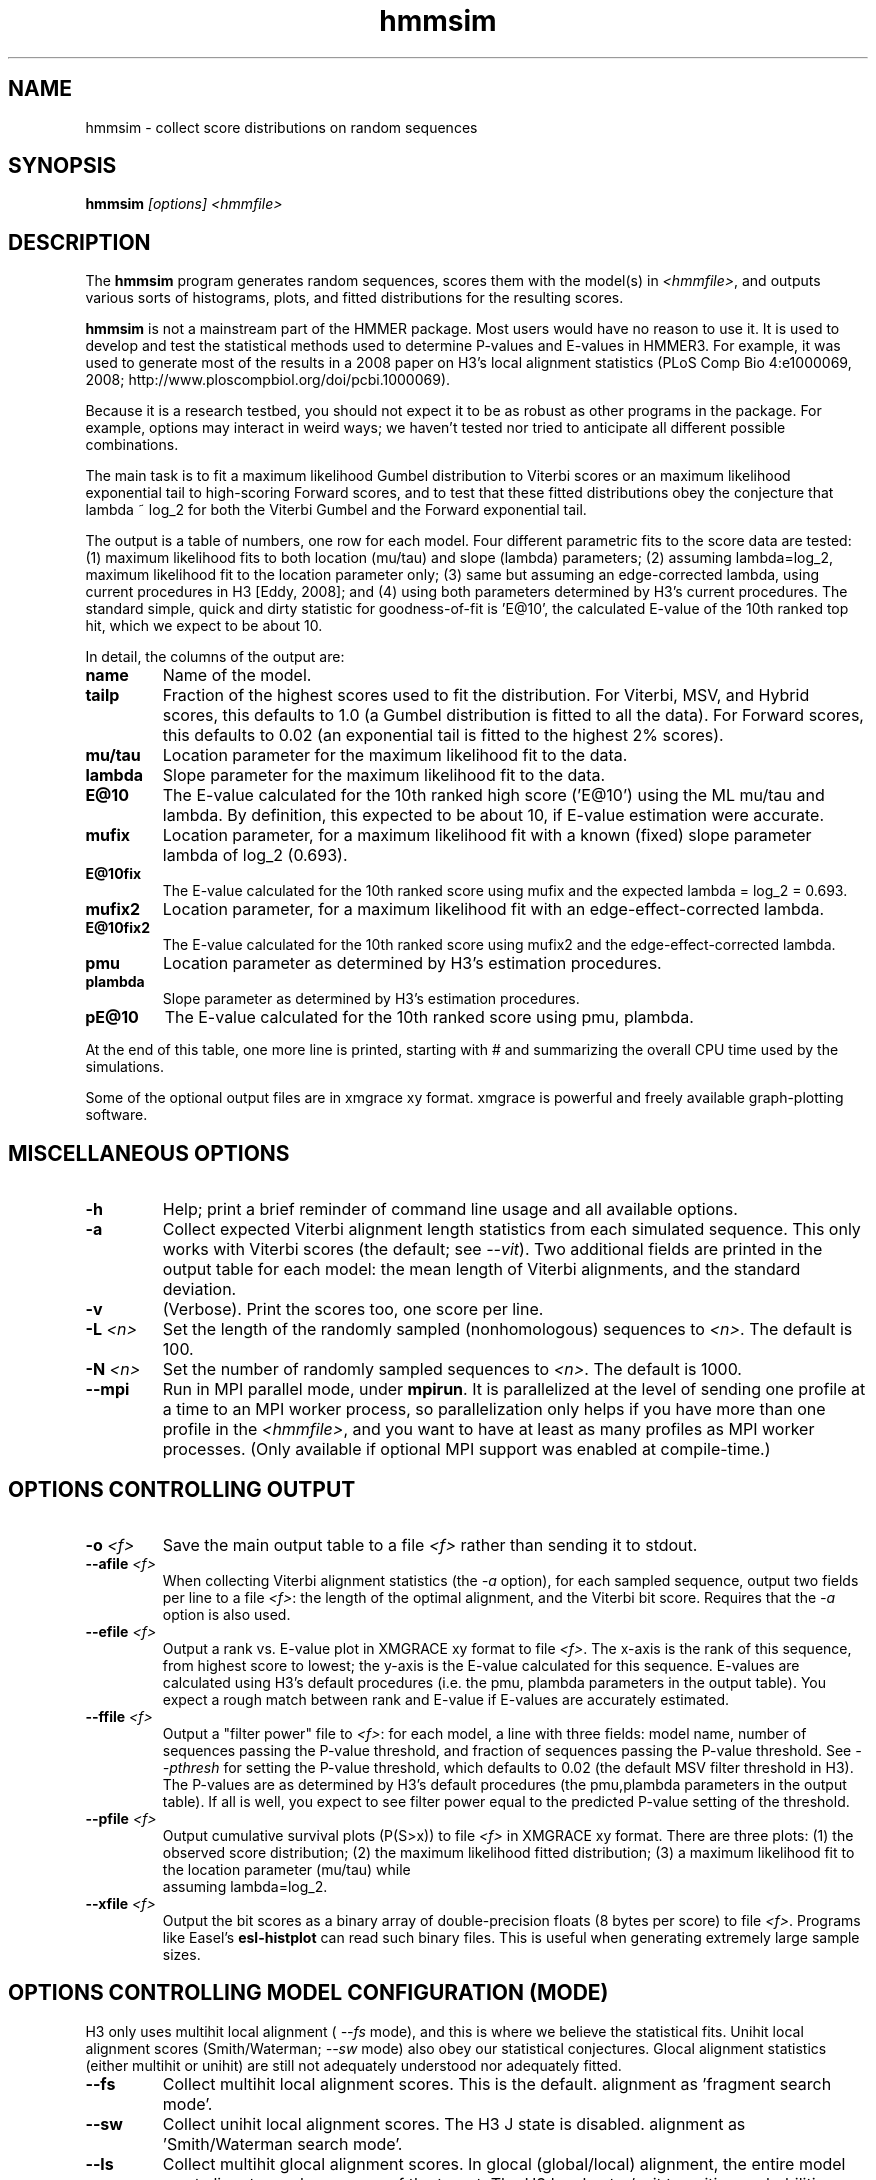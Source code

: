.TH "hmmsim" 1 "@HMMER_DATE@" "HMMER @HMMER_VERSION@" "HMMER Manual"

.SH NAME
hmmsim - collect score distributions on random sequences

.SH SYNOPSIS
.B hmmsim
.I [options]
.I <hmmfile>


.SH DESCRIPTION

.PP
The 
.B hmmsim 
program generates random sequences, scores them with the model(s) in 
.IR <hmmfile> ,
and outputs various sorts of histograms, plots, and fitted
distributions for the resulting scores.

.PP
.B hmmsim
is not a mainstream part of the HMMER package. Most users would have
no reason to use it. It is used to develop and test the statistical
methods used to determine P-values and E-values in HMMER3. For
example, it was used to generate most of the results in a 2008 paper
on H3's local alignment statistics (PLoS Comp Bio 4:e1000069, 2008;
http://www.ploscompbiol.org/doi/pcbi.1000069). 

.PP
Because it is a research testbed, you should not expect it to be as
robust as other programs in the package. For example, options may
interact in weird ways; we haven't tested nor tried to anticipate all
different possible combinations.

.PP
The main task is to fit a maximum likelihood Gumbel distribution to
Viterbi scores or an maximum likelihood exponential tail to
high-scoring Forward scores, and to test that these fitted
distributions obey the conjecture that lambda ~ log_2 for both the
Viterbi Gumbel and the Forward exponential tail. 

.PP
The output is a table of numbers, one row for each model. Four
different parametric fits to the score data are tested: (1) maximum
likelihood fits to both location (mu/tau) and slope (lambda)
parameters; (2) assuming lambda=log_2, maximum likelihood fit to the
location parameter only; (3) same but assuming an edge-corrected
lambda, using current procedures in H3 [Eddy, 2008]; and (4) using
both parameters determined by H3's current procedures. The standard
simple, quick and dirty statistic for goodness-of-fit is 'E@10', the
calculated E-value of the 10th ranked top hit, which we expect to be
about 10. 

.PP
In detail, the columns of the output are:

.TP
.B name
Name of the model.

.TP
.B tailp
Fraction of the highest scores used to fit the distribution. For
Viterbi, MSV, and Hybrid scores, this defaults to 1.0 (a Gumbel
distribution is fitted to all the data). For Forward scores, this
defaults to 0.02 (an exponential tail is fitted to the highest 2%
scores).

.TP
.B mu/tau
Location parameter for the maximum likelihood fit to the data.

.TP
.B lambda
Slope parameter for the maximum likelihood fit to the data.

.TP
.B E@10
The E-value calculated for the 10th ranked high score ('E@10') using the ML
mu/tau and lambda. By definition, this expected to be about 10, if
E-value estimation were accurate.

.TP
.B mufix
Location parameter, for a maximum likelihood fit with a known (fixed)
slope parameter lambda of log_2 (0.693).

.TP
.B E@10fix
The E-value calculated for the 10th ranked score using mufix and the
expected lambda = log_2 = 0.693.


.TP
.B mufix2
Location parameter, for a maximum likelihood fit with an
edge-effect-corrected lambda.

.TP
.B E@10fix2
The E-value calculated for the 10th ranked score using mufix2 and the
edge-effect-corrected lambda.

.TP
.B pmu
Location parameter as determined by H3's estimation procedures.

.TP
.B plambda
Slope parameter as determined by H3's estimation procedures.

.TP
.B pE@10
The E-value calculated for the 10th ranked score using pmu, plambda.


.PP
At the end of this table, one more line is printed, starting with #
and summarizing the overall CPU time used by the simulations.

.PP
Some of the optional output files are in xmgrace xy format. xmgrace is
powerful and freely available graph-plotting software.


.SH MISCELLANEOUS OPTIONS

.TP
.B -h
Help; print a brief reminder of command line usage and all available
options.

.TP
.B -a
Collect expected Viterbi alignment length statistics from each
simulated sequence. This only works with Viterbi scores (the default;
see
.IR --vit ). 
Two additional fields are printed in the output table for
each model: the mean length of Viterbi alignments, and the standard
deviation.

.TP
.B -v
(Verbose). Print the scores too, one score per line. 

.TP
.BI -L " <n>"
Set the length of the randomly sampled (nonhomologous) sequences to 
.IR <n> .
The default is 100.


.TP
.BI -N " <n>"
Set the number of randomly sampled sequences to 
.IR <n> .
The default is 1000.

.TP
.B --mpi
Run in MPI parallel mode, under 
.BR mpirun . 
It is parallelized at the level of sending one profile at a time to an
MPI worker process, so parallelization only helps if you have more
than one profile in the 
.IR <hmmfile> ,
and you want to have at least as many profiles as MPI worker
processes.
(Only available if optional MPI support was enabled at compile-time.)



.SH OPTIONS CONTROLLING OUTPUT

.TP
.BI -o " <f>"
Save the main output table to a file
.I <f>
rather than sending it to stdout.

.TP
.BI --afile " <f>"
When collecting Viterbi alignment statistics (the
.I -a 
option), for each sampled sequence, output two fields per
line to a file
.IR <f> :
the length of the optimal alignment, and the Viterbi bit score.
Requires that the 
.I -a
option is also used. 

.TP
.BI --efile " <f>"
Output a rank vs. E-value plot in XMGRACE xy format to file
.IR <f> .
The x-axis is the rank of this sequence, from highest score to lowest;
the y-axis is the E-value calculated for this sequence. E-values are
calculated using H3's default procedures (i.e. the pmu, plambda
parameters in the output table). You expect a rough match between rank
and E-value if E-values are accurately estimated.


.TP
.BI --ffile " <f>"
Output a "filter power" file to 
.IR <f> :
for each model, a line with three fields:
model name, number of sequences passing the P-value threshold,
and fraction of sequences passing the P-value threshold. See
.I --pthresh
for setting the P-value threshold, which defaults to 0.02 (the default
MSV filter threshold in H3). The P-values are as determined by H3's
default procedures (the pmu,plambda parameters in the output table).
If all is well, you expect to see filter power equal to the predicted
P-value setting of the threshold.

.TP
.BI --pfile " <f>"
Output cumulative survival plots (P(S>x)) to file
.I <f>
in XMGRACE xy format. There are three plots:
(1) the observed score distribution; 
(2) the maximum likelihood fitted distribution;
(3) a maximum likelihood fit to the location parameter (mu/tau) while
    assuming lambda=log_2.
 
.TP
.BI --xfile " <f>"
Output the bit scores as a binary array of double-precision floats (8
bytes per score) to file
.IR <f> .
Programs like Easel's 
.B esl-histplot
can read such binary files. This is useful when generating extremely
large sample sizes.


.SH OPTIONS CONTROLLING MODEL CONFIGURATION (MODE)

H3 only uses multihit local alignment (
.I --fs 
mode), and this is where we believe the statistical fits. 
Unihit local alignment scores (Smith/Waterman; 
.I --sw
mode) also obey our statistical conjectures.
Glocal alignment statistics (either multihit or unihit) are
still not adequately understood nor adequately fitted.

.TP
.B --fs
Collect multihit local alignment scores. This is the default.
'fs' comes from HMMER2's historical terminology for multihit local
alignment as 'fragment search mode'.

.TP
.B --sw
Collect unihit local alignment scores. The H3 J state is disabled.
'sw' comes from HMMER2's historical terminology for unihit local
alignment as 'Smith/Waterman search mode'.

.TP
.B --ls
Collect multihit glocal alignment scores. In glocal (global/local)
alignment, the entire model must align, to a subsequence of the
target. The H3 local entry/exit transition probabilities are
disabled. 'ls' comes from HMMER2's historical terminology for multihit local
alignment as 'local search mode'.

.TP
.B --s
Collect unihit glocal alignment scores.  Both the H3 J state and local
entry/exit transition probabilities are disabled. 's' comes from
HMMER2's historical terminology for unihit glocal alignment.



.SH OPTIONS CONTROLLING SCORING ALGORITHM

.TP
.B --vit
Collect Viterbi maximum likelihood alignment scores. This is the default.

.TP
.B --fwd
Collect Forward log-odds likelihood scores, summed over alignment ensemble.

.TP
.B --hyb
Collect 'Hybrid' scores, as described in papers by Yu and Hwa (for
instance, Bioinformatics 18:864, 2002). These involve calculating a
Forward matrix and taking the maximum cell value. The number itself is
statistically somewhat unmotivated, but the distribution is expected
be a well-behaved extreme value distribution (Gumbel).

.TP
.B --msv
Collect MSV (multiple ungapped segment Viterbi) scores, using H3's
main acceleration heuristic.

.TP
.B --fast
For any of the above options, use H3's optimized production
implementation (using SIMD vectorization). The default is to use the
'generic' implementation (slow and non-vectorized). The optimized
implementations sacrifice a small amount of numerical precision. This
can introduce confounding noise into statistical simulations and fits,
so when one gets super-concerned about exact details, it's better to
be able to factor that source of noise out.

.SH OPTIONS CONTROLLING FITTED TAIL MASSES FOR FORWARD 

In some experiments, it was useful to fit Forward scores to a range of
different tail masses, rather than just one. These options provide a
mechanism for fitting an evenly-spaced range of different tail masses.
For each different tail mass, a line is generated in the output.

.TP
.BI --tmin " <x>"
Set the lower bound on the tail mass distribution. (The default is
0.02 for the default single tail mass.)

.TP
.BI --tmax " <x>"
Set the upper bound on the tail mass distribution. (The default is
0.02 for the default single tail mass.)

.TP
.BI --tpoints " <n>"
Set the number of tail masses to sample, starting from
.I --tmin
and ending at 
.IR --tmax .
(The default is 1, for the default 0.02 single tail mass.)

.TP
.B --tlinear
Sample a range of tail masses with uniform linear spacing. The default
is to use uniform logarithmic spacing.



.SH OPTIONS CONTROLLING H3 PARAMETER ESTIMATION METHODS

H3 uses three short random sequence simulations to estimating the
location parameters for the expected score distributions for MSV
scores, Viterbi scores, and Forward scores. These options allow these
simulations to be modified.

.TP
.BI --EmL " <n>"
Sets the sequence length in simulation that estimates the location
parameter mu for MSV E-values. Default is 200.

.TP
.BI --EmN " <n>"
Sets the number of sequences in simulation that estimates the location
parameter mu for MSV E-values. Default is 200.

.TP
.BI --EvL " <n>"
Sets the sequence length in simulation that estimates the location
parameter mu for Viterbi E-values. Default is 200.

.TP
.BI --EvN " <n>"
Sets the number of sequences in simulation that estimates the location
parameter mu for Viterbi E-values. Default is 200.

.TP
.BI --EfL " <n>"
Sets the sequence length in simulation that estimates the location
parameter tau for Forward E-values. Default is 100.

.TP
.BI --EfN " <n>"
Sets the number of sequences in simulation that estimates the location
parameter tau for Forward E-values. Default is 200.

.TP
.BI --Eft " <x>"
Sets the tail mass fraction to fit in the simulation that estimates
the location parameter tau for Forward evalues. Default is 0.04.


.SH DEBUGGING OPTIONS

.TP
.B --stall
For debugging the MPI master/worker version: pause after start, to
enable the developer to attach debuggers to the running master and
worker(s) processes. Send SIGCONT signal to release the pause.
(Under gdb: 
.IR "(gdb) signal SIGCONT" )
(Only available if optional MPI support was enabled at compile-time.)

.TP
.BI --seed " <n>"
Set the random number seed to 
.IR <n> .
The default is 0, which makes the random number generator use
an arbitrary seed, so that different runs of 
.B hmmsim 
will almost certainly generate a different statistical sample.
For debugging, it is useful to force reproducible results, by
fixing a random number seed.



.SH EXPERIMENTAL OPTIONS

These options were used in a small variety of different exploratory
experiments.

.TP
.B --bgflat 
Set the background residue distribution to a uniform distribution,
both for purposes of the null model used in calculating scores, and
for generating the random sequences. The default is to use a standard
amino acid background frequency distribution.

.TP
.B --bgcomp
Set the background residue distribution to the mean composition of the
profile. This was used in exploring some of the effects of biased
composition.

.TP
.B --x-no-lengthmodel
Turn the H3 target sequence length model off. Set the self-transitions
for N,C,J and the null model to 350/351 instead; this emulates HMMER2.
Not a good idea in general. This was used to demonstrate one of the
main H2 vs. H3 differences.

.TP
.BI --nu " <x>"
Set the nu parameter for the MSV algorithm -- the expected number of
ungapped local alignments per target sequence. The default is 2.0,
corresponding to a E->J transition probability of 0.5. This was used
to test whether varying nu has significant effect on result (it
doesn't seem to, within reason).
This option
only works if
.I --msv
is selected (it only affects MSV),
and it will not work with 
.I --fast
(because the optimized implementations are hardwired to assume nu=2.0).

.TP
.BI --pthresh " <x>"
Set the filter P-value threshold to use in generating filter power
files with
.IR --ffile .
The default is 0.02 (which would be appropriate for testing MSV
scores, since this is the default MSV filter threshold in H3's
acceleration pipeline.) Other appropriate choices (matching defaults
in the acceleration pipeline) would be 0.001 for
Viterbi, and 1e-5 for Forward.





.SH SEE ALSO 

See 
.B hmmer(1)
for a master man page with a list of all the individual man pages
for programs in the HMMER package.

.PP
For complete documentation, see the user guide that came with your
HMMER distribution (Userguide.pdf); or see the HMMER web page
(@HMMER_URL@).



.SH COPYRIGHT

.nf
@HMMER_COPYRIGHT@
@HMMER_LICENSE@
.fi

For additional information on copyright and licensing, see the file
called COPYRIGHT in your HMMER source distribution, or see the HMMER
web page 
(@HMMER_URL@).


.SH AUTHOR

.nf
Eddy/Rivas Laboratory
Janelia Farm Research Campus
19700 Helix Drive
Ashburn VA 20147 USA
http://eddylab.org
.fi













